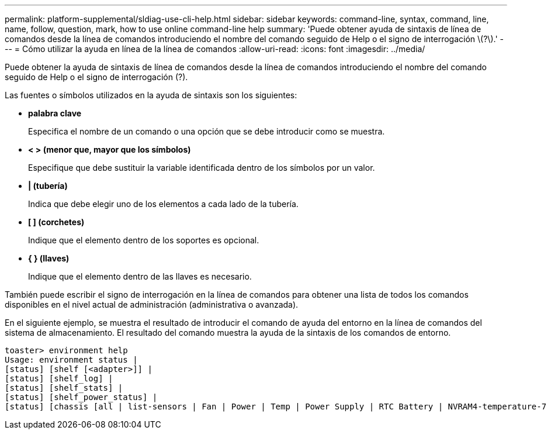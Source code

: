 ---
permalink: platform-supplemental/sldiag-use-cli-help.html 
sidebar: sidebar 
keywords: command-line, syntax, command, line, name, follow, question, mark, how to use online command-line help 
summary: 'Puede obtener ayuda de sintaxis de línea de comandos desde la línea de comandos introduciendo el nombre del comando seguido de Help o el signo de interrogación \(?\).' 
---
= Cómo utilizar la ayuda en línea de la línea de comandos
:allow-uri-read: 
:icons: font
:imagesdir: ../media/


[role="lead"]
Puede obtener la ayuda de sintaxis de línea de comandos desde la línea de comandos introduciendo el nombre del comando seguido de Help o el signo de interrogación (?).

Las fuentes o símbolos utilizados en la ayuda de sintaxis son los siguientes:

* *palabra clave*
+
Especifica el nombre de un comando o una opción que se debe introducir como se muestra.

* *< > (menor que, mayor que los símbolos)*
+
Especifique que debe sustituir la variable identificada dentro de los símbolos por un valor.

* *| (tubería)*
+
Indica que debe elegir uno de los elementos a cada lado de la tubería.

* *[ ] (corchetes)*
+
Indique que el elemento dentro de los soportes es opcional.

* *{ } (llaves)*
+
Indique que el elemento dentro de las llaves es necesario.



También puede escribir el signo de interrogación en la línea de comandos para obtener una lista de todos los comandos disponibles en el nivel actual de administración (administrativa o avanzada).

En el siguiente ejemplo, se muestra el resultado de introducir el comando de ayuda del entorno en la línea de comandos del sistema de almacenamiento. El resultado del comando muestra la ayuda de la sintaxis de los comandos de entorno.

[listing]
----
toaster> environment help
Usage: environment status |
[status] [shelf [<adapter>]] |
[status] [shelf_log] |
[status] [shelf_stats] |
[status] [shelf_power_status] |
[status] [chassis [all | list-sensors | Fan | Power | Temp | Power Supply | RTC Battery | NVRAM4-temperature-7 | NVRAM4-battery-7]]
----